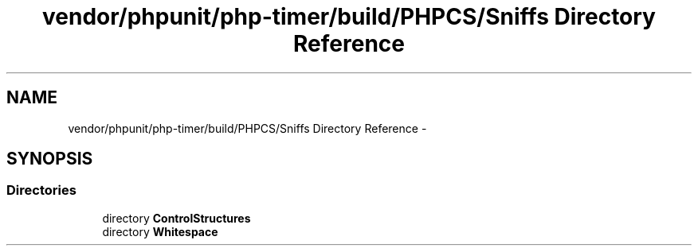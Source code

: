 .TH "vendor/phpunit/php-timer/build/PHPCS/Sniffs Directory Reference" 3 "Tue Apr 14 2015" "Version 1.0" "VirtualSCADA" \" -*- nroff -*-
.ad l
.nh
.SH NAME
vendor/phpunit/php-timer/build/PHPCS/Sniffs Directory Reference \- 
.SH SYNOPSIS
.br
.PP
.SS "Directories"

.in +1c
.ti -1c
.RI "directory \fBControlStructures\fP"
.br
.ti -1c
.RI "directory \fBWhitespace\fP"
.br
.in -1c
